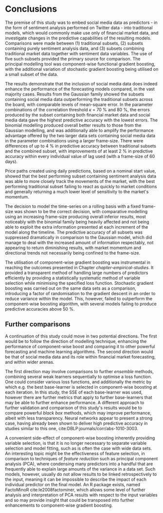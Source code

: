 
#+latex_header: \usepackage{enumitem}  %% for lists (in algorithm)         
#+latex_header: \usepackage{mathtools} %% for \coloneqq
#+latex-header: \@addtoreset{algorithm}{chapter}% algorithm counter resets every chapter

#+latex_header: \usepackage{pdflscape}                                   
#+latex_header: \usepackage{afterpage}                                   
#+latex_header: \usepackage{capt-of}  % or use the larger `caption` package
#+latex-header: \usepackage{caption}

#+latex_header: \usepackage[bottom]{footmisc} %% to keep entire footers on one page
#+LATEX_HEADER: \usepackage[]{graphicx}
#+LATEX_HEADER: \usepackage[]{minted} 
#+LATEX_HEADER: \usepackage[a4paper,margin=1in]{geometry} 
#+LATEx_HEADER: \usepackage{comment}
#+latex_header: \usepackage[linesnumbered,ruled,lined,shortend]{algorithm2e}
#+latex_header: \usepackage[space]{grffile}

#+OPTIONS: todo:nil
#+OPTIONS: H:4
#+OPTIONS: num:4

\pagebreak

* DONE Conclusions <<results-summary>> <<conclusions>> <<results-summary>>

The premise of this study was to embed social media data as predictors - in the form of sentiment analysis performed on Twitter data - into traditional models, which would commonly make use only of financial market data, and investigate changes in the predictive capabilities of the resulting models. Comparisons were made between (1) traditional subsets, (2) subsets containing purely sentiment analysis data, and (3) subsets combining traditional market data together with sentiment data variables. The use of five such subsets provided the primary source for comparison. The principal modelling tool was component-wise functional gradient boosting, with the additional variation of stochastic gradient boosting being utilised on a small subset of the data.

The results demonstrate that the inclusion of social media data does indeed enhance the performance of the forecasting models compared, in the vast majority cases. Results from the Gaussian family showed the subsets containing social media data outperforming the traditional subsets across the board, with comparable levels of mean-square error. In the parameter combinations of the correlation threshold $\kappa$ = 70 % and 80 %, the errors produced by the subset containing both financial market data and social media data gave the highest predictive accuracy with the lowest errors. The binomial modelling produced overall better results to those from the Gaussian modelling, and was additionally able to amplify the performance advantage offered by the two larger data sets containing social media data in the parameter combinations using a larger frame-size. There were differences of up to 4 % in predictive accuracy between traditional subsets and the combined subset, with improvements of at least 2 % in predictive accuracy within every individual value of lag used (with a frame-size of 60 days). 

Price paths created using daily predictions, based on a nominal start value, showed that the best performing subset containing sentiment analysis data was able to more closely track the movements of the market, with the best performing traditional subset failing to react as quickly to market conditions and generally returning a much lower level of sensitivity to the market's momentum.

The decision to model the time-series on a rolling basis with a fixed frame-size was shown to be the correct decision, with comparative modelling using an increasing frame-size producing overall inferior results, most noticeably with the binomial family being heavily affected and not being able to exploit the extra information presented at each increment of the model along the timeline. The predictive accuracy of all subsets was suppressed dramatically in comparison to the Gaussian model, which did manage to deal with the increased amount of information respectably, not appearing to return diminishing results, with market momentum and directional trends not necessarily being confined to the frame-size.

The utilisation of component-wise gradient boosting was instrumental in reaching the outcomes presented in Chapter [[chapter-empirical-studies]]. It provided a transparent method of handling large numbers of predictors efficiently by providing a statistically systematic method of variable selection while minimising the specified loss function. Stochastic gradient boosting was carried out on the same data sets as a comparison, introducing a factor of randomisation to the gradient descent in an order to reduce variance within the model. This, however, failed to outperform the component-wise boosting algorithm, with several models failing to produce predictive accuracies above 50 %. 


** Further comparisons

A continuation of this study could move in two potential directions. The first would be to follow the direction of modelling technique, enhancing the performance of component-wise boost and comparing it to other powerful forecasting and machine learning algorithms. The second direction would be that of social media data and its role within financial market forecasting, and within wider arenas.

The first direction may involve comparisons to further /ensemble/ methods, combining several weak learners sequentially to optimise a loss function. One could consider various loss functions, and additionally the metric by which e.g. the best base-learner is selected in component-wise boosting at each iteration. In this study, the SSE of each base-learner was used, however there are further metrics that apply to further base-learners that may be able to further enhance performance. A different approach to further validation and comparison of this study's results would be to compare powerful /black box/ methods, which may improve performance, albeit with less transparency. Neural networks appear to present a strong case, having already been shown to deliver high predictive accuracy in studies similar to this one, cite:DBLP:journals/corr/abs-1010-3003.

A convenient side-effect of component-wise boosting inherently providing variable selection, is that it is no longer necessary to separate variable selection and model fitting, such as is often the case with wide data sets. An interesting topic might be the effectiveness of feature selection, in comparison to techniques of /feature reduction/ such as principal component analysis (PCA), where condensing many predictors into a handful that are frequently able to explain large amounts of the variance in a data set. Such models, however, usually do not allow results to be linked retrospectively to the input, meaning it can be impossible to describe the impact of each individual predictor on the final model. An R package exists, named FactoMinoR cite:le2008factominer, which allows some level of further analysis and interpretation of PCA results with respect to the input variables and so may provide insight that could be transposed into further enhancements to component-wise gradient boosting.
